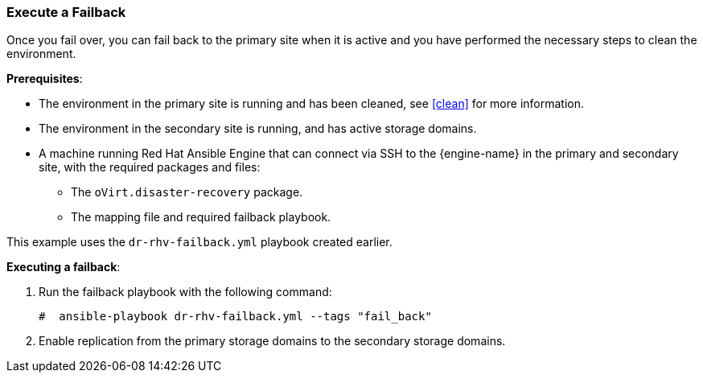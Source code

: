 [[execute_failback]]
=== Execute a Failback

Once you fail over, you can fail back to the primary site when it is active and you have performed the necessary steps to clean the environment.

*Prerequisites*:

* The environment in the primary site is running and has been cleaned, see <<clean>> for more information.
* The environment in the secondary site is running, and has active storage domains.
* A machine running Red Hat Ansible Engine that can connect via SSH to the {engine-name} in the primary and secondary site, with the required packages and files:
** The `oVirt.disaster-recovery` package.
** The mapping file and required failback playbook.

This example uses the `dr-rhv-failback.yml` playbook created earlier.

*Executing a failback*:

. Run the failback playbook with the following command:
+
[options="nowrap" subs="normal"]
----
#  ansible-playbook dr-rhv-failback.yml --tags "fail_back"
----

. Enable replication from the primary storage domains to the secondary storage domains.
